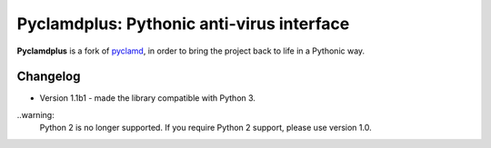 Pyclamdplus: Pythonic anti-virus interface
==========================================

**Pyclamdplus** is a fork of `pyclamd <http://xael.org/norman/python/pyclamd/>`_,
in order to bring the project back to life in a Pythonic way.


Changelog
---------

* Version 1.1b1 - made the library compatible with Python 3.

..warning:
    Python 2 is no longer supported. If you require Python 2 support, please
    use version 1.0.
